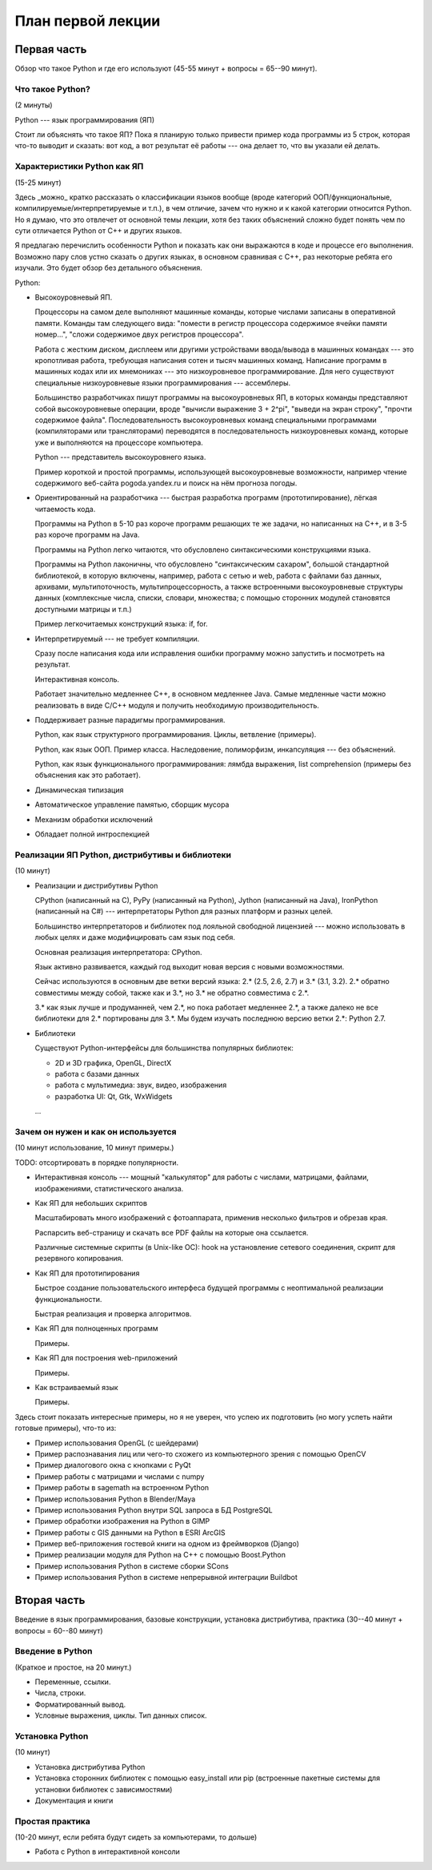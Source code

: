 ==================
План первой лекции
==================

Первая часть
------------

Обзор что такое Python и где его используют (45-55 минут + вопросы = 65--90
минут).

Что такое Python? 
~~~~~~~~~~~~~~~~~

(2 минуты)

Python --- язык программирования (ЯП)

Стоит ли объяснять что такое ЯП? 
Пока я планирую только привести пример кода программы из 5 строк, которая 
что-то выводит и сказать: вот код, а вот результат её работы --- она делает 
то, что вы указали ей делать.

Характеристики Python как ЯП 
~~~~~~~~~~~~~~~~~~~~~~~~~~~~

(15-25 минут)

Здесь _можно_ кратко рассказать о классификации языков вообще (вроде
категорий ООП/функциональные, компилируемые/интерпретируемые и т.п.), в чем
отличие, зачем что нужно и к какой категории относится Python. Но я думаю,
что это отвлечет от основной темы лекции, хотя без таких объяснений сложно
будет понять чем по сути отличается Python от C++ и других языков.

Я предлагаю перечислить особенности Python и показать как они выражаются в
коде и процессе его выполнения. Возможно пару слов устно сказать о других
языках, в основном сравнивая с С++, раз некоторые ребята его изучали. Это
будет обзор без детального объяснения.

Python:

* Высокоуровневый ЯП.

  Процессоры на самом деле выполняют машинные команды, которые числами
  записаны в оперативной памяти. Команды там следующего вида: "помести в
  регистр процессора содержимое ячейки памяти номер...", "сложи содержимое
  двух регистров процессора".

  Работа с жестким диском, дисплеем или другими устройствами ввода/вывода в
  машинных командах --- это кропотливая работа, требующая написания сотен и
  тысяч машинных команд. Написание программ в машинных кодах или их
  мнемониках --- это низкоуровневое программирование. Для него существуют
  специальные низкоуровневые языки программирования --- ассемблеры.  
  
  Большинство разработчиках пишут программы на высокоуровневых ЯП, в которых
  команды представляют собой высокоуровневые операции, вроде "вычисли
  выражение 3 + 2^pi", "выведи на экран строку", "прочти содержимое файла".
  Последовательность высокоуровневых команд специальными программами
  (компиляторами или трансляторами) переводятся в последовательность
  низкоуровневых команд, которые уже и выполняются на процессоре компьютера.

  Python --- представитель высокоуровнего языка.

  Пример короткой и простой программы, использующей высокоуровневые
  возможности, например чтение содержимого веб-сайта pogoda.yandex.ru и
  поиск на нём прогноза погоды.

* Ориентированный на разработчика --- быстрая разработка программ
  (прототипирование), лёгкая читаемость кода.

  Программы на Python в 5-10 раз короче программ решающих те же задачи, но
  написанных на C++, и в 3-5 раз короче программ на Java.

  Программы на Python легко читаются, что обусловлено синтаксическими
  конструкциями языка. 
  
  Программы на Python лаконичны, что обусловлено "синтаксическим сахаром",
  большой стандартной библиотекой, в которую включены, например, работа с
  сетью и web, работа с файлами баз данных, архивами, мультипоточность,
  мультипроцессорность, а также встроенными высокоуровневые структуры данных
  (комплексные числа, списки, словари, множества; с помощью сторонних
  модулей становятся доступными матрицы и т.п.)

  Пример легкочитаемых конструкций языка: if, for.

* Интерпретируемый --- не требует компиляции.

  Сразу после написания кода или исправления ошибки программу можно
  запустить и посмотреть на результат.

  Интерактивная консоль.

  Работает значительно медленнее C++, в основном медленнее Java. Самые
  медленные части можно реализовать в виде C/C++ модуля и получить
  необходимую производительность.

* Поддерживает разные парадигмы программирования.

  Python, как язык структурного программирования. Циклы, ветвление
  (примеры).
  
  Python, как язык ООП. Пример класса. Наследовение, полиморфизм,
  инкапсуляция --- без объяснений. 

  Python, как язык функционального программирования: лямбда выражения, list
  comprehension (примеры без объяснения как это работает).

* Динамическая типизация

* Автоматическое управление памятью, сборщик мусора

* Механизм обработки исключений

* Обладает полной интроспекцией

Реализации ЯП Python, дистрибутивы и библиотеки
~~~~~~~~~~~~~~~~~~~~~~~~~~~~~~~~~~~~~~~~~~~~~~~

(10 минут)

* Реализации и дистрибутивы Python

  CPython (написанный на C), PyPy (написанный на Python), Jython (написанный
  на Java), IronPython (написанный на C#) --- интерпретаторы Python для
  разных платформ и разных целей.

  Большинство интерпретаторов и библиотек под лояльной свободной лицензией
  --- можно использовать в любых целях и даже модифицировать сам язык под
  себя.

  Основная реализация интерпретатора: CPython.

  Язык активно развивается, каждый год выходит новая версия с новыми
  возможностями.

  Сейчас используются в основным две ветки версий языка: 2.* (2.5, 2.6, 2.7)
  и 3.* (3.1, 3.2). 2.* обратно совместимы между собой, также как и 3.*, но
  3.* не обратно совместима с 2.*.

  3.* как язык лучше и продуманней, чем 2.*, но пока работает медленнее 2.*,
  а также далеко не все библиотеки для 2.* портированы для 3.*. Мы будем
  изучать последнюю версию ветки 2.*: Python 2.7.

* Библиотеки

  Существуют Python-интерфейсы для большинства популярных библиотек:

  - 2D и 3D графика, OpenGL, DirectX
  - работа с базами данных
  - работа с мультимедиа: звук, видео, изображения
  - разработка UI: Qt, Gtk, WxWidgets
  
  ...

Зачем он нужен и как он используется
~~~~~~~~~~~~~~~~~~~~~~~~~~~~~~~~~~~~

(10 минут использование, 10 минут примеры.)

TODO: отсортировать в порядке популярности.

- Интерактивная консоль --- мощный "калькулятор" для работы с числами, 
  матрицами, файлами, изображениями, статистического анализа.

- Как ЯП для небольших скриптов

  Масштабировать много изображений с фотоаппарата, применив несколько
  фильтров и обрезав края.
  
  Распарсить веб-страницу и скачать все PDF файлы на которые она ссылается.

  Различные системные скрипты (в Unix-like ОС): hook на установление
  сетевого соединения, скрипт для резервного копирования.

- Как ЯП для прототипирования

  Быстрое создание пользовательского интерфеса будущей программы с 
  неоптимальной реализации функциональности.

  Быстрая реализация и проверка алгоритмов.

- Как ЯП для полноценных программ

  Примеры.

- Как ЯП для построения web-приложений

  Примеры.

- Как встраиваемый язык

  Примеры.

Здесь стоит показать интересные примеры, но я не уверен, что успею их 
подготовить (но могу успеть найти готовые примеры), что-то из:

- Пример использования OpenGL (с шейдерами)
- Пример распознавания лиц или чего-то схожего из компьютерного зрения с
  помощью OpenCV
- Пример диалогового окна с кнопками с PyQt
- Пример работы с матрицами и числами с numpy
- Пример работы в sagemath на встроенном Python
- Пример использования Python в Blender/Maya
- Пример использования Python внутри SQL запроса в БД PostgreSQL
- Пример обработки изображения на Python в GIMP
- Пример работы с GIS данными на Python в ESRI ArcGIS
- Пример веб-приложения гостевой книги на одном из фреймворков (Django)
- Пример реализации модуля для Python на C++ с помощью Boost.Python
- Пример использования Python в системе сборки SCons
- Пример использования Python в системе непрерывной интеграции Buildbot

Вторая часть 
------------

Введение в язык программирования, базовые конструкции,
установка дистрибутива, практика (30--40 минут + вопросы = 60--80 минут)

Введение в Python
~~~~~~~~~~~~~~~~~

(Краткое и простое, на 20 минут.)

- Переменные, ссылки. 
- Числа, строки.
- Форматированный вывод.
- Условные выражения, циклы. Тип данных список.

Установка Python
~~~~~~~~~~~~~~~~

(10 минут)

- Установка дистрибутива Python
- Установка сторонних библиотек с помощью easy_install или pip (встроенные
  пакетные системы для установки библиотек с зависимостями)
- Документация и книги

Простая практика
~~~~~~~~~~~~~~~~

(10-20 минут, если ребята будут сидеть за компьютерами, то дольше)

- Работа с Python в интерактивной консоли
